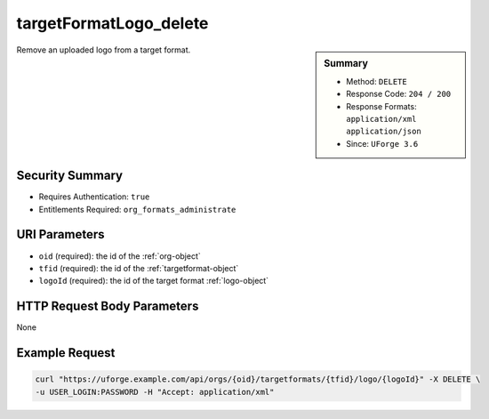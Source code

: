 .. Copyright 2017 FUJITSU LIMITED

.. _targetFormatLogo-delete:

targetFormatLogo_delete
-----------------------

.. function:: DELETE /orgs/{oid}/targetformats/{tfid}/logo/{logoId}

.. sidebar:: Summary

	* Method: ``DELETE``
	* Response Code: ``204 / 200``
	* Response Formats: ``application/xml`` ``application/json``
	* Since: ``UForge 3.6``

Remove an uploaded logo from a target format.

Security Summary
~~~~~~~~~~~~~~~~

* Requires Authentication: ``true``
* Entitlements Required: ``org_formats_administrate``

URI Parameters
~~~~~~~~~~~~~~

* ``oid`` (required): the id of the :ref:`org-object`
* ``tfid`` (required): the id of the :ref:`targetformat-object`
* ``logoId`` (required): the id of the target format :ref:`logo-object`

HTTP Request Body Parameters
~~~~~~~~~~~~~~~~~~~~~~~~~~~~

None

Example Request
~~~~~~~~~~~~~~~

.. code-block:: bash

	curl "https://uforge.example.com/api/orgs/{oid}/targetformats/{tfid}/logo/{logoId}" -X DELETE \
	-u USER_LOGIN:PASSWORD -H "Accept: application/xml"

.. seealso::

	 * :ref:`imageformat-object`
	 * :ref:`primitiveFormat-getAll`
	 * :ref:`primitiveFormat-update`
	 * :ref:`targetFormatLogo-download`
	 * :ref:`targetFormatLogo-downloadFile`
	 * :ref:`targetFormatLogo-upload`
	 * :ref:`targetFormat-create`
	 * :ref:`targetFormat-delete`
	 * :ref:`targetFormat-get`
	 * :ref:`targetFormat-getAll`
	 * :ref:`targetFormat-getAllTargetPlatforms`
	 * :ref:`targetFormat-update`
	 * :ref:`targetFormat-updateAccess`
	 * :ref:`targetformat-object`
	 * :ref:`targetplatform-api-resources`
	 * :ref:`targetplatform-object`
